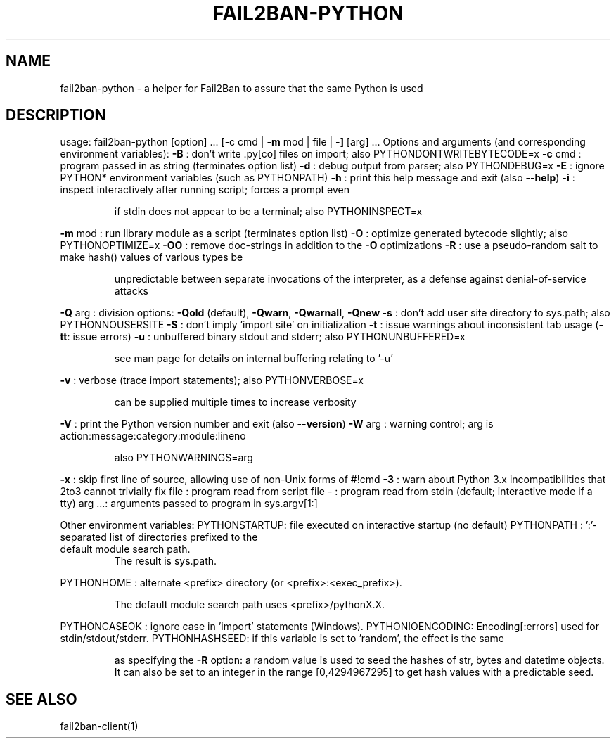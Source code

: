 .\" DO NOT MODIFY THIS FILE!  It was generated by help2man 1.47.4.
.TH FAIL2BAN-PYTHON "1" "February 2020" "fail2ban-python 0.10.6-dev" "User Commands"
.SH NAME
fail2ban-python \- a helper for Fail2Ban to assure that the same Python is used
.SH DESCRIPTION
usage: fail2ban\-python [option] ... [\-c cmd | \fB\-m\fR mod | file | \fB\-]\fR [arg] ...
Options and arguments (and corresponding environment variables):
\fB\-B\fR     : don't write .py[co] files on import; also PYTHONDONTWRITEBYTECODE=x
\fB\-c\fR cmd : program passed in as string (terminates option list)
\fB\-d\fR     : debug output from parser; also PYTHONDEBUG=x
\fB\-E\fR     : ignore PYTHON* environment variables (such as PYTHONPATH)
\fB\-h\fR     : print this help message and exit (also \fB\-\-help\fR)
\fB\-i\fR     : inspect interactively after running script; forces a prompt even
.IP
if stdin does not appear to be a terminal; also PYTHONINSPECT=x
.PP
\fB\-m\fR mod : run library module as a script (terminates option list)
\fB\-O\fR     : optimize generated bytecode slightly; also PYTHONOPTIMIZE=x
\fB\-OO\fR    : remove doc\-strings in addition to the \fB\-O\fR optimizations
\fB\-R\fR     : use a pseudo\-random salt to make hash() values of various types be
.IP
unpredictable between separate invocations of the interpreter, as
a defense against denial\-of\-service attacks
.PP
\fB\-Q\fR arg : division options: \fB\-Qold\fR (default), \fB\-Qwarn\fR, \fB\-Qwarnall\fR, \fB\-Qnew\fR
\fB\-s\fR     : don't add user site directory to sys.path; also PYTHONNOUSERSITE
\fB\-S\fR     : don't imply 'import site' on initialization
\fB\-t\fR     : issue warnings about inconsistent tab usage (\fB\-tt\fR: issue errors)
\fB\-u\fR     : unbuffered binary stdout and stderr; also PYTHONUNBUFFERED=x
.IP
see man page for details on internal buffering relating to '\-u'
.PP
\fB\-v\fR     : verbose (trace import statements); also PYTHONVERBOSE=x
.IP
can be supplied multiple times to increase verbosity
.PP
\fB\-V\fR     : print the Python version number and exit (also \fB\-\-version\fR)
\fB\-W\fR arg : warning control; arg is action:message:category:module:lineno
.IP
also PYTHONWARNINGS=arg
.PP
\fB\-x\fR     : skip first line of source, allowing use of non\-Unix forms of #!cmd
\fB\-3\fR     : warn about Python 3.x incompatibilities that 2to3 cannot trivially fix
file   : program read from script file
\-      : program read from stdin (default; interactive mode if a tty)
arg ...: arguments passed to program in sys.argv[1:]
.PP
Other environment variables:
PYTHONSTARTUP: file executed on interactive startup (no default)
PYTHONPATH   : ':'\-separated list of directories prefixed to the
.TP
default module search path.
The result is sys.path.
.PP
PYTHONHOME   : alternate <prefix> directory (or <prefix>:<exec_prefix>).
.IP
The default module search path uses <prefix>/pythonX.X.
.PP
PYTHONCASEOK : ignore case in 'import' statements (Windows).
PYTHONIOENCODING: Encoding[:errors] used for stdin/stdout/stderr.
PYTHONHASHSEED: if this variable is set to 'random', the effect is the same
.IP
as specifying the \fB\-R\fR option: a random value is used to seed the hashes of
str, bytes and datetime objects.  It can also be set to an integer
in the range [0,4294967295] to get hash values with a predictable seed.
.SH "SEE ALSO"
.br 
fail2ban-client(1)
